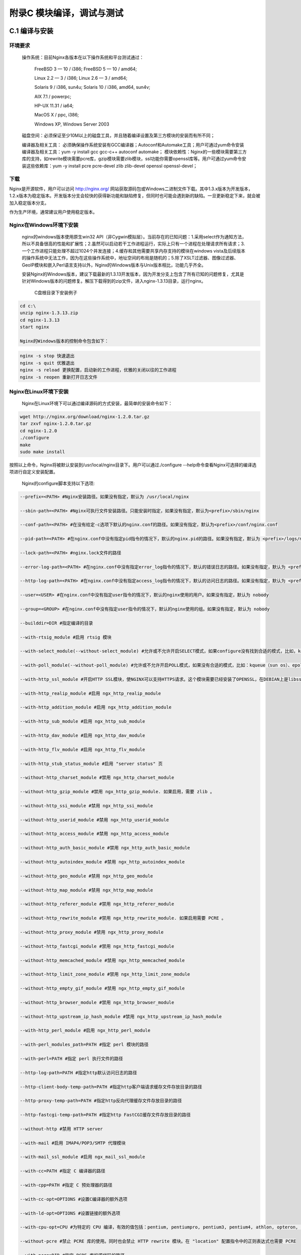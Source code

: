 附录C 模块编译，调试与测试
======================================



C.1 编译与安装
++++++++++++++++++++

环境要求
^^^^^^^^^^^^^^^^^^^^^^^^

    操作系统：目前Nginx各版本在以下操作系统和平台测试通过：
    
        FreeBSD 3  — 10 / i386; FreeBSD 5  — 10 / amd64;
        
        Linux 2.2  — 3 / i386; Linux 2.6  — 3 / amd64;
        
        Solaris 9 / i386, sun4u; Solaris 10 / i386, amd64, sun4v;
        
        AIX 7.1 / powerpc;
        
        HP-UX 11.31 / ia64;
        
        MacOS X / ppc, i386;
        
        Windows XP, Windows Server 2003
        
    磁盘空间：必须保证至少10M以上的磁盘工具，并且随着编译设置及第三方模块的安装而有所不同；
    
    编译器及相关工具： 必须确保操作系统安装有GCC编译器；Autoconf和Automake工具；用户可通过yum命令安装编译器及相关工具：yum -y install gcc gcc-c++ autoconf automake；
    模块依赖性：Nginx的一些模块需要第三方库的支持，如rewrite模块需要pcre库，gzip模块需要zlib模块，ssl功能你需要openssl库等。用户可通过yum命令安装这些依赖库：yum -y install pcre pcre-devel zlib zlib-devel openssl openssl-devel；
        
        
下载
^^^^^^^^^^^^^^^^^^^^^^^^

Nginx是开源软件，用户可以访问 http://nginx.org/ 网站获取源码包或Windows二进制文件下载。其中1.3.x版本为开发版本，1.2.x版本为稳定版本。开发版本分支会较快的获得新功能和缺陷修复，但同时也可能会遇到新的缺陷。一旦更新稳定下来，就会被加入稳定版本分支。

作为生产环境，通常建议用户使用稳定版本。

Nginx在Windows环境下安装
^^^^^^^^^^^^^^^^^^^^^^^^

    nginx的windows版本使用原生win32 API（非Cygwin模拟层）。当前存在的已知问题：1.采用select作为通知方法，所以不具备很高的性能和扩展性；2.虽然可以启动若干工作进程运行，实际上只有一个进程在处理请求所有请求；3.一个工作进程只能处理不超过1024个并发连接；4.缓存和其他需要共享内存支持的模块在windows vista及后续版本的操作系统中无法工作，因为在这些操作系统中，地址空间的布局是随机的；5.除了XSLT过滤器、图像过滤器、GeoIP模块和嵌入Perl语言支持以外，Nginx的Windows版本与Unix版本相比，功能几乎齐全。

    安装Nginx的Windows版本，建议下载最新的1.3.13开发版本，因为开发分支上包含了所有已知的问题修复，尤其是针对Windows版本的问题修复。解压下载得到的zip文件，进入nginx-1.3.13目录，运行nginx。

    
        C盘根目录下安装例子
        
.. code::

        cd c:\
        unzip nginx-1.3.13.zip
        cd nginx-1.3.13
        start nginx

        Nginx的Windows版本的控制命令包含如下：
        
.. code:: c

        nginx -s stop 快速退出
        nginx -s quit 优雅退出
        nginx -s reload 更换配置，启动新的工作进程，优雅的关闭以往的工作进程
        nginx -s reopen 重新打开日志文件

Nginx在Linux环境下安装
^^^^^^^^^^^^^^^^^^^^^^^^

        Nginx在Linux环境下可以通过编译源码的方式安装，最简单的安装命令如下：
        
.. code:: c

        wget http://nginx.org/download/nginx-1.2.0.tar.gz
        tar zxvf nginx-1.2.0.tar.gz
        cd nginx-1.2.0
        ./configure
        make
        sudo make install
        
按照以上命令，Nginx将被默认安装到/usr/local/nginx目录下。用户可以通过./configure --help命令查看Nginx可选择的编译选项进行自定义安装配置。

        Nginx的configure脚本支持以下选项:

.. code:: c

        --prefix=<PATH> #Nginx安装路径。如果没有指定，默认为 /usr/local/nginx

        --sbin-path=<PATH> #Nginx可执行文件安装路径。只能安装时指定，如果没有指定，默认为<prefix>/sbin/nginx

        --conf-path=<PATH> #在没有给定-c选项下默认的nginx.conf的路径。如果没有指定，默认为<prefix>/conf/nginx.conf 

        --pid-path=<PATH> #在nginx.conf中没有指定pid指令的情况下，默认的nginx.pid的路径。如果没有指定，默认为 <prefix>/logs/nginx.pid

        --lock-path=<PATH> #nginx.lock文件的路径

        --error-log-path=<PATH> #在nginx.conf中没有指定error_log指令的情况下，默认的错误日志的路径。如果没有指定，默认为 <prefix>/logs/error.log

        --http-log-path=<PATH> #在nginx.conf中没有指定access_log指令的情况下，默认的访问日志的路径。如果没有指定，默认为 <prefix>/logs/access.log。

        --user=<USER> #在nginx.conf中没有指定user指令的情况下，默认的nginx使用的用户。如果没有指定，默认为 nobody 

        --group=<GROUP> #在nginx.conf中没有指定user指令的情况下，默认的nginx使用的组。如果没有指定，默认为 nobody

        --builddir=DIR #指定编译的目录

        --with-rtsig_module #启用 rtsig 模块

        --with-select_module(--without-select_module) #允许或不允许开启SELECT模式，如果configure没有找到合适的模式，比如，kqueue(sun os)、epoll(linux kenel 2.6+)、rtsig(实时信号)或/dev/poll（一种类似select的模式，底层实现与SELECT基本相同，都是采用轮询的方法），SELECT模式将是默认安装模式

        --with-poll_module(--without-poll_module) #允许或不允许开启POLL模式，如果没有合适的模式，比如：kqueue（sun os）、epoll（liunx kernel 2.6+），则开启该模式

        --with-http_ssl_module #开启HTTP SSL模块，使NGINX可以支持HTTPS请求。这个模块需要已经安装了OPENSSL，在DEBIAN上是libssl

        --with-http_realip_module #启用 ngx_http_realip_module

        --with-http_addition_module #启用 ngx_http_addition_module

        --with-http_sub_module #启用 ngx_http_sub_module

        --with-http_dav_module #启用 ngx_http_dav_module

        --with-http_flv_module #启用 ngx_http_flv_module

        --with-http_stub_status_module #启用 "server status" 页

        --without-http_charset_module #禁用 ngx_http_charset_module

        --without-http_gzip_module #禁用 ngx_http_gzip_module. 如果启用，需要 zlib 。

        --without-http_ssi_module #禁用 ngx_http_ssi_module

        --without-http_userid_module #禁用 ngx_http_userid_module

        --without-http_access_module #禁用 ngx_http_access_module

        --without-http_auth_basic_module #禁用 ngx_http_auth_basic_module
        
        --without-http_autoindex_module #禁用 ngx_http_autoindex_module

        --without-http_geo_module #禁用 ngx_http_geo_module

        --without-http_map_module #禁用 ngx_http_map_module

        --without-http_referer_module #禁用 ngx_http_referer_module

        --without-http_rewrite_module #禁用 ngx_http_rewrite_module. 如果启用需要 PCRE 。

        --without-http_proxy_module #禁用 ngx_http_proxy_module

        --without-http_fastcgi_module #禁用 ngx_http_fastcgi_module

        --without-http_memcached_module #禁用 ngx_http_memcached_module

        --without-http_limit_zone_module #禁用 ngx_http_limit_zone_module

        --without-http_empty_gif_module #禁用 ngx_http_empty_gif_module

        --without-http_browser_module #禁用 ngx_http_browser_module

        --without-http_upstream_ip_hash_module #禁用 ngx_http_upstream_ip_hash_module

        --with-http_perl_module #启用 ngx_http_perl_module

        --with-perl_modules_path=PATH #指定 perl 模块的路径

        --with-perl=PATH #指定 perl 执行文件的路径

        --http-log-path=PATH #指定http默认访问日志的路径

        --http-client-body-temp-path=PATH #指定http客户端请求缓存文件存放目录的路径

        --http-proxy-temp-path=PATH #指定http反向代理缓存文件存放目录的路径

        --http-fastcgi-temp-path=PATH #指定http FastCGI缓存文件存放目录的路径

        --without-http #禁用 HTTP server

        --with-mail #启用 IMAP4/POP3/SMTP 代理模块

        --with-mail_ssl_module #启用 ngx_mail_ssl_module

        --with-cc=PATH #指定 C 编译器的路径

        --with-cpp=PATH #指定 C 预处理器的路径

        --with-cc-opt=OPTIONS #设置C编译器的额外选项

        --with-ld-opt=OPTIONS #设置链接的额外选项

        --with-cpu-opt=CPU #为特定的 CPU 编译，有效的值包括：pentium, pentiumpro, pentium3, pentium4, athlon, opteron, amd64, sparc32, sparc64, ppc64

        --without-pcre #禁止 PCRE 库的使用。同时也会禁止 HTTP rewrite 模块。在 "location" 配置指令中的正则表达式也需要 PCRE 

        --with-pcre=DIR #指定 PCRE 库的源代码的路径

        --with-pcre-opt=OPTIONS #设置PCRE的额外编译选项

        --with-md5=DIR #使用MD5汇编源码

        --with-md5-opt=OPTIONS #设置MD5库的额外编译选项

        --with-md5-asm #使用MD5汇编源码

        --with-sha1=DIR #设置sha1库的源代码路径

        --with-sha1-opt=OPTIONS #设置sha1库的额外编译选项

        --with-sha1-asm #使用sha1汇编源码

        --with-zlib=DIR #设置zlib库的源代码路径

        --with-zlib-opt=OPTIONS #设置zlib库的额外编译选项

        --with-zlib-asm=CPU #zlib针对CPU的优化，合法的值是: pentium, pentiumpro

        --with-openssl=DIR #设置OpenSSL库的源代码路径 

        --with-openssl-opt=OPTIONS #设置OpenSSL库的额外编译选项

        --with-debug #启用调试日志

        --add-module=PATH #添加一个在指定路径中能够找到的第三方模块
        

在不同版本间，选项可能会有些许变化，请总是使用./configure --help命令来检查当前的选项列表。
        
测试
^^^^^^^^^^^^^^^^^^^^^^^^

        将Nginx conf文件的server block部分的配置如下：        
        
.. code:: c

    server {
        listen 80;
        server_name localhost;

        location / {
            root html;
            index index.html index.htm;
        }

        # redirect server error pages to the static page /50x.html
        error_page 500 502 503 504 /50x.html;
        location = /50x.html {
            root html;
        }
    }

    
用户可以通过访问“http://localhost:80/index.html”页面来查看Nginx的欢迎页面。


Nginx在Windows环境下查看nginx进程
^^^^^^^^^^^^^^^^^^^^^^^^

        用户还可以通过命令行运行tasklist命令来查看nginx进程：
.. code:: c

        C:\>tasklist /fi "imagename eq nginx.exe"

        映像名称 PID 会话名 会话# 内存使用
        ========================= ======== ================ =========== ============
        nginx.exe 463024 Console 1 5,036 K
        nginx.exe 462960 Console 1 5,280 K  

        
如果nginx没有启动或没有得到预期展示页面，可查看error.log文件以查看失败原因。如果日志文件不存在，可在Windows事件日志中查看。

Nginx在Linux环境下查看nginx进程
^^^^^^^^^^^^^^^^^^^^^^^^  
        用户可以通过执行ps/top命令来查看nginx进程：
.. code:: c        
        
        ps aux|grep nginx
        admin 24913 0.0 0.0 58596 1048 ? Ss Feb27 0:00 nginx: master process ./nginx
        admin 24914 0.0 0.0 72772 5420 ? S Feb27 0:03 nginx: worker process


同上，如果nginx没有启动或者没有得到预期展示页面，可以查看error.log文件或调试来查看失败原因。



  
C.2 调试
+++++++++++++++++++++++++++++++++++++



C.3 debug point
+++++++++++++++



C.4 使用gdb
+++++++++++++



C.5 调试日志
++++++++++++++++



C.6 单元测试
++++++++++++++++



C.7 功能测试
++++++++++++++++



C.8 性能测试
++++++++++++++++



